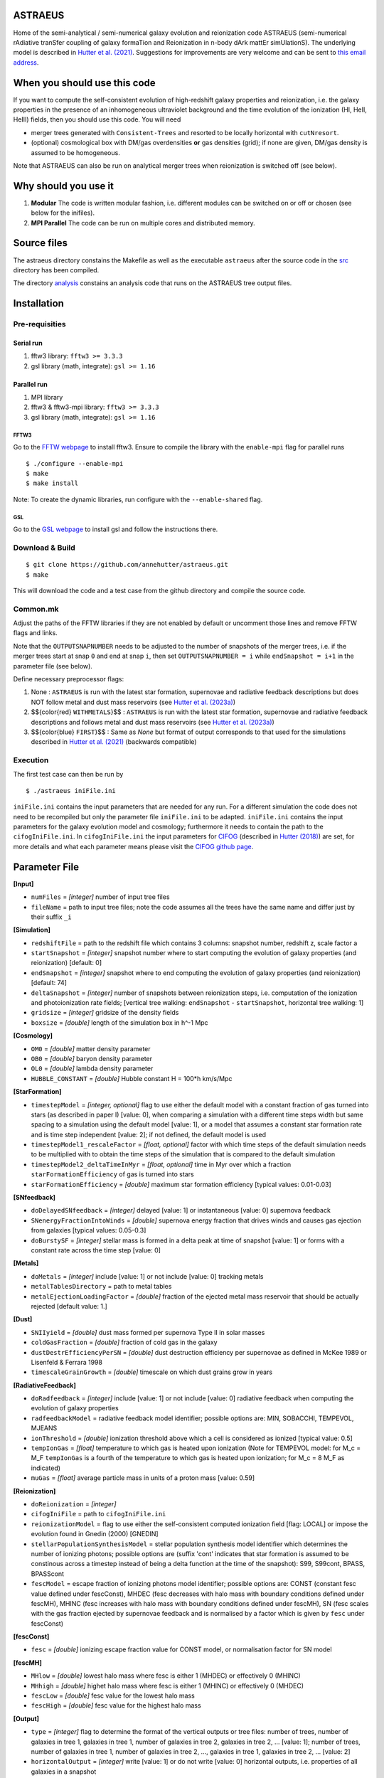 ASTRAEUS
========

Home of the semi-analytical / semi-numerical galaxy evolution and reionization code ASTRAEUS (semi-numerical rAdiative tranSfer coupling of galaxy formaTion and Reionization in n-body dArk mattEr simUlationS). The underlying model is described in `Hutter et al. (2021) <https://ui.adsabs.harvard.edu/abs/2021MNRAS.tmp..610H/abstract>`__. Suggestions for improvements are very welcome and can be sent to `this email address <a.k.hutter@rug.nl>`_.

When you should use this code
=============================

If you want to compute the self-consistent evolution of high-redshift galaxy properties and reionization, i.e. the galaxy properties in the presence of an inhomogeneous ultraviolet background and the time evolution of the ionization (HI, HeII, HeIII) fields, then you should use this code. You will need 

- merger trees generated with ``Consistent-Trees`` and resorted to be locally horizontal with ``cutNresort``.
- (optional) cosmological box with DM/gas overdensities **or** gas densities (grid); if none are given, DM/gas density is assumed to be homogeneous.

Note that ASTRAEUS can also be run on analytical merger trees when reionization is switched off (see below).

Why should you use it
=====================

1. **Modular** The code is written modular fashion, i.e. different modules can be switched on or off or chosen (see below for the inifiles).
2. **MPI Parallel** The code can be run on multiple cores and distributed memory.

Source files
============

The astraeus directory constains the Makefile as well as the executable ``astraeus`` after the source code in the `src <https://github.com/annehutter/astraeus/src>`__ directory has been compiled.

The directory `analysis <https://github.com/annehutter/astraeus/analysis>`__ constains an analysis code that runs on the ASTRAEUS tree output files. 

Installation
============

Pre-requisities
---------------

Serial run
``````````

1. fftw3 library: ``fftw3 >= 3.3.3``
2. gsl library (math, integrate): ``gsl >= 1.16``

Parallel run
````````````

1. MPI library
2. fftw3 & fftw3-mpi library: ``fftw3 >= 3.3.3``
3. gsl library (math, integrate): ``gsl >= 1.16``

FFTW3
'''''

Go to the `FFTW webpage <http://www.fftw.org/download.html>`__ to install fftw3. Ensure to compile the library with the ``enable-mpi`` flag for parallel runs
::
    
    $ ./configure --enable-mpi
    $ make
    $ make install
    
Note: To create the dynamic libraries, run configure with the ``--enable-shared`` flag. 
    
GSL
'''

Go to the `GSL webpage <https://www.gnu.org/software/gsl/>`__ to install gsl and follow the instructions there. 


Download & Build
----------------

::

    $ git clone https://github.com/annehutter/astraeus.git
    $ make

This will download the code and a test case from the github directory and compile the source code.

Common.mk
---------

Adjust the paths of the FFTW libraries if they are not enabled by default or uncomment those lines and remove FFTW flags and links. 

Note that the ``OUTPUTSNAPNUMBER`` needs to be adjusted to the number of snapshots of the merger trees, i.e. if the merger trees start at snap ``0`` and end at snap ``i``, then set ``OUTPUTSNAPNUMBER = i`` while ``endSnapshot = i+1`` in the parameter file (see below).

.. role:: red
.. role:: blue

Define necessary preprocessor flags:

1. None : ``ASTRAEUS`` is run with the latest star formation, supernovae and radiative feedback descriptions but does NOT follow metal and dust mass reservoirs (see `Hutter et al. (2023a) <https://ui.adsabs.harvard.edu/abs/2023MNRAS.tmp.2201H/abstract>`__)
2. $${\color{red} ``WITHMETALS``}$$ : ``ASTRAEUS`` is run with the latest star formation, supernovae and radiative feedback descriptions and follows metal and dust mass reservoirs (see `Hutter et al. (2023a) <https://ui.adsabs.harvard.edu/abs/2023MNRAS.tmp.2201H/abstract>`__)
3. $${\color{blue} ``FIRST``}$$ : Same as `None` but format of output corresponds to that used for the simulations described in `Hutter et al. (2021) <https://ui.adsabs.harvard.edu/abs/2021MNRAS.tmp..610H/abstract>`__ (backwards compatible)

Execution
---------

The first test case can then be run by
::

    $ ./astraeus iniFile.ini

``iniFile.ini`` contains the input parameters that are needed for any run. For a different simulation the code does not need to be recompiled but only the parameter file ``iniFile.ini`` to be adapted. ``iniFile.ini`` contains the input parameters for the galaxy evolution model and cosmology; furthermore it needs to contain the path to the ``cifogIniFile.ini``. In ``cifogIniFile.ini`` the input parameters for `CIFOG <https://ui.adsabs.harvard.edu/abs/2018ascl.soft03002H/abstract>`__ (described in `Hutter (2018) <https://ui.adsabs.harvard.edu/abs/2018MNRAS.477.1549H/abstract>`__) are set, for more details and what each parameter means please visit the `CIFOG github page <https://github.com/annehutter/grid-model/>`__.

Parameter File
==============

**[Input]**

- ``numFiles`` = *[integer]* number of input tree files
- ``fileName`` = path to input tree files; note the code assumes all the trees have the same name and differ just by their suffix ``_i``

**[Simulation]**

- ``redshiftFile`` = path to the redshift file which contains 3 columns: snapshot number, redshift z, scale factor a
- ``startSnapshot`` = *[integer]* snapshot number where to start computing the evolution of galaxy properties (and reionization) [default: 0]
- ``endSnapshot`` = *[integer]* snapshot where to end computing the evolution of galaxy properties (and reionization) [default: 74]
- ``deltaSnapshot`` = *[integer]* number of snapshots between reionization steps, i.e. computation of the ionization and photoionization rate fields; [vertical tree walking: ``endSnapshot`` - ``startSnapshot``, horizontal tree walking: 1]
- ``gridsize`` = *[integer]* gridsize of the density fields
- ``boxsize`` =  *[double]* length of the simulation box in h^-1 Mpc

**[Cosmology]**

- ``OM0`` = *[double]* matter density parameter
- ``OB0`` = *[double]* baryon density parameter
- ``OL0`` = *[double]* lambda density parameter
- ``HUBBLE_CONSTANT`` = *[double]* Hubble constant H = 100*h km/s/Mpc

**[StarFormation]**

- ``timestepModel`` = *[integer, optional]* flag to use either the default model with a constant fraction of gas turned into stars (as described in paper I) [value: 0], when comparing a simulation with a different time steps width but same spacing to a simulation using the default model [value: 1], or a model that assumes a constant star formation rate and is time step independent [value: 2]; if not defined, the default model is used
- ``timestepModel1_rescaleFactor`` = *[float, optional]* factor with which time steps of the default simulation needs to be multiplied with to obtain the time steps of the simulation that is compared to the default simulation
- ``timestepModel2_deltaTimeInMyr`` = *[float, optional]* time in Myr over which a fraction ``starFormationEfficiency`` of gas is turned into stars
- ``starFormationEfficiency`` = *[double]* maximum star formation efficiency [typical values: 0.01-0.03]

**[SNfeedback]**

- ``doDelayedSNfeedback`` = *[integer]* delayed [value: 1] or instantaneous [value: 0] supernova feedback
- ``SNenergyFractionIntoWinds`` = *[double]* supernova energy fraction that drives winds and causes gas ejection from galaxies [typical values: 0.05-0.3]
- ``doBurstySF`` = *[integer]* stellar mass is formed in a delta peak at time of snapshot [value: 1] or forms with a constant rate across the time step [value: 0]

**[Metals]**

- ``doMetals`` = *[integer]* include [value: 1] or not include [value: 0] tracking metals
- ``metalTablesDirectory`` = path to metal tables
- ``metalEjectionLoadingFactor`` = *[double]* fraction of the ejected metal mass reservoir that should be actually rejected [default value: 1.]

**[Dust]**

- ``SNIIyield`` = *[double]* dust mass formed per supernova Type II in solar masses
- ``coldGasFraction`` = *[double]* fraction of cold gas in the galaxy
- ``dustDestrEfficiencyPerSN`` = *[double]* dust destruction efficiency per supernovae as defined in McKee 1989 or Lisenfeld & Ferrara 1998
- ``timescaleGrainGrowth`` = *[double]* timescale on which dust grains grow in years

**[RadiativeFeedback]**

- ``doRadfeedback`` = *[integer]*  include [value: 1] or not include [value: 0] radiative feedback when computing the evolution of galaxy properties
- ``radfeedbackModel`` = radiative feedback model identifier; possible options are: MIN, SOBACCHI, TEMPEVOL, MJEANS
- ``ionThreshold`` = *[double]* ionization threshold above which a cell is considered as ionized [typical value: 0.5]
- ``tempIonGas`` = *[float]* temperature to which gas is heated upon ionization (Note for TEMPEVOL model: for M_c = M_F ``tempIonGas`` is a fourth of the temperature to which gas is heated upon ionization; for M_c = 8 M_F as indicated)
- ``muGas`` = *[float]* average particle mass in units of a proton mass [value: 0.59]

**[Reionization]**

- ``doReionization`` = *[integer]*
- ``cifogIniFile`` = path to ``cifogIniFile.ini``
- ``reionizationModel`` = flag to use either the self-consistent computed ionization field [flag: LOCAL] or impose the evolution found in Gnedin (2000) [GNEDIN]
- ``stellarPopulationSynthesisModel`` = stellar population synthesis model identifier which determines the number of ionizing photons; possible options are (suffix 'cont' indicates that star formation is assumed to be constinous across a timestep instead of being a delta function at the time of the snapshot): S99, S99cont, BPASS, BPASScont
- ``fescModel`` = escape fraction of ionizing photons model identifier; possible options are: CONST (constant fesc value defined under fescConst), MHDEC (fesc decreases with halo mass with boundary conditions defined under fescMH), MHINC  (fesc increases with halo mass with boundary conditions defined under fescMH), SN (fesc scales with the gas fraction ejected by supernovae feedback and is normalised by a factor which is given by ``fesc`` under fescConst)

**[fescConst]**

- ``fesc`` = *[double]* ionizing escape fraction value for CONST model, or normalisation factor for SN model

**[fescMH]**

- ``MHlow`` = *[double]* lowest halo mass where fesc is either 1 (MHDEC) or effectively 0 (MHINC)
- ``MHhigh`` = *[double]* highet halo mass where fesc is either 1 (MHINC) or effectively 0 (MHDEC)
- ``fescLow`` = *[double]* fesc value for the lowest halo mass
- ``fescHigh`` = *[double]* fesc value for the highest halo mass

**[Output]**

- ``type`` = *[integer]* flag to determine the format of the vertical outputs or tree files: number of trees, number of galaxies in tree 1, galaxies in tree 1, number of galaxies in tree 2, galaxies in tree 2, ... [value: 1]; number of trees, number of galaxies in tree 1, number of galaxies in tree 2, ..., galaxies in tree 1, galaxies in tree 2, ... [value: 2]
- ``horizontalOutput`` = *[integer]* write [value: 1] or do not write [value: 0] horizontal outputs, i.e. properties of all galaxies in a snapshot
- ``numSnapsToWrite`` = *[integer]* number of snapshots for which horizontal outputs should be written
- ``snapList`` = *[list of integers]* snapshot numbers for which horizontal outputs should be written [example: 12 25 34 38 42 46 51 54 56 58 62 64 69]
- ``verticalOutput`` = *[integer]* write [value: 1] or do not write [value: 0] vertical outputs or tree files constaining properties of galaxies in trees
- ``percentageOfTreesToWrite`` = *[integer]* percentage of trees to be written [default: 100]
- ``outputFile`` = path for directory where output files are to be written

Output Files
============

ASTRAEUS produces two types of output files:

- **horizontal:** file contains only galaxies at a chosen snapshot (redshift).
- **vertical:** file contains the local-horizontal merger trees with the computed galactic properties. 

Both output files are binary (and to date have not been adjusted for ) and have the following formats:

Horizontal
----------

Each galaxy has the following structure:

- *[float]* :blue:` ``scalefactor`` `: scale factor 
- *[float]* :blue:` ``pos[3]`` `: x, y, z coordinates in the simulation box in comoving Mpc/h
- *[float]* :blue:` ``vel[3]`` `: velocities in x, z, z direction in physical km/s (peculiar)
- *[float]* :blue:` ``Mvir`` `: halo mass in Msun/h
- *[float]* :blue:` ``Mvir_prog`` `: sum of all progenitor halo masses in Msun/h
- *[float]* :blue:` ``Rvir`` `: virial radius in comoving kpc/h
- *[float]* :blue:` ``velDisp`` `: velocity dispersion in physical km/s
- *[float]* :blue:` ``velMax`` `: maximum circular velocity in physical km/s
- *[float]* :blue:` ``spin`` `: halo spin parameter
- *[float]* :blue:` ``scalefactorLastMajorMerger`` `: scale factor of the last major merger (mass ratio > 0.3)
- *[float]* :blue:` ``MgasIni`` `: initial gas mass (after gas accretion and radiative feedback, before star formation and supernoave feedback) in Msun/h
- *[float]* ``fracMgasMer`` : fraction of the initial gas mass gained by mergers (i.e. not accretion)
- *[float]* ``MgasNew`` : gas mass returned from dying stars in Msun/h
- *[float]* ``MgasEj`` : ejected gas mass in Msun/h
- *[float]* :blue:` ``Mgas`` `: final gas mass (after star formation and supernovae feedback) in Msun/h
- *[float]* :blue:` ``Mstar`` `: stellar mass in Msun/h
- *[float]*  ``fesc`` : escape fraction of hydrogen ionising photons
- *[float]*  ``Nion`` : intrinsic ionising emissivity in s^-1
- *[float]*  ``fej`` : fraction of gas mass to be turned into stars to expel all gas
- *[float]* :blue:` ``feff`` `: star formation efficiency 
- *[float]* :blue:` ``fg`` `: fraction of the gas mass given by the cosmological ratio that a halo can retain in the presence of the UV background
- *[float]* :blue:` ``zreion`` `: redshift when cell where galaxy is located became reionized
- *[float]* :blue:` ``photHI_bg`` `: photoionization rate in s^-1 when cell where galaxy is located became reionized
- *[float]* :blue:` ``stellarmasshistory[OUTPUTSNAPNUMBER]`` `: star formation history with each entry in the array listing the stellar mass form at the respective snapshot (redshift)
- *[float]* :red:` ``Mmetal[3]`` `: final metal mass (after star formation and supernovae feedback) in Msun/h (0 = all metals, 1 = oxygen, 2 = iron)
- *[float]* :red:` ``MmetalIni[3]`` `: initial metal mass (after gas accretion and radiative feedback, before star formation and supernoave feedback) in Msun/h
- *[float]* :red:` ``MmetalNew[3]`` `: metal mass returned from dying stars in Msun/h
- *[float]* :red:` ``fracMmetalMer[3]`` `: fraction of the initial metal mass gained by mergers (i.e. not accretion)
- *[float]* :red:` ``MmetalEj[3]`` `: ejected metal mass in Msun/h
- *[float]* :red:` ``metalmasshistory[OUTPUTSNAPNUMBER]`` `: metallicity history with each entry in the array listing the metallicity at the respective snapshot (redshift)
- *[float]* :red:` ``Mdust`` `: final dust mass (after star formation and supernovae feedback) in Msun/h (0 = all metals, 1 = oxygen, 2 = iron)

Vertical
--------

Each galaxy has the following structure:

- *[integer]* :blue:` ``localID`` `: ID of the galaxy (only unique within a tree)
- *[integer]* :blue:` ``localDescID`` `: ID of the descendent of the galaxy
- *[integer]* :blue:` ``numProg`` `: number of the galaxy's progenitors
- *[integer]* :blue:` ``snapnumber`` `: number of the snapshot (increases with decreasing redshift)

- *[float]* :blue:` ``scalefactor`` `: scale factor 
- *[float]* :blue:` ``pos[3]`` `: x, y, z coordinates in the simulation box in comoving Mpc/h
- *[float]* :blue:` ``vel[3]`` `: velocities in x, z, z direction in physical km/s (peculiar)
- *[float]* :blue:` ``Mvir`` `: halo mass in Msun/h
- *[float]* :blue:` ``Mvir_prog`` `: sum of all progenitor halo masses in Msun/h
- *[float]* :blue:` ``Rvir`` `: virial radius in comoving kpc/h
- *[float]* :blue:` ``velDisp`` `: velocity dispersion in physical km/s
- *[float]* :blue:` ``velMax`` `: maximum circular velocity in physical km/s
- *[float]* :blue:` ``spin`` `: halo spin parameter
- *[float]* :blue:` ``scalefactorLastMajorMerger`` `: scale factor of the last major merger (mass ratio > 0.3)
- *[float]* :blue:` ``MgasIni`` `: initial gas mass (after gas accretion and radiative feedback, before star formation and supernoave feedback) in Msun/h
- *[float]* ``fracMgasMer`` : fraction of the initial gas mass gained by mergers (i.e. not accretion)
- *[float]* ``MgasNew`` : gas mass returned from dying stars in Msun/h
- *[float]* ``MgasEj`` : ejected gas mass in Msun/h
- *[float]* :blue:` ``Mgas`` `: final gas mass (after star formation and supernovae feedback) in Msun/h
- *[float]* :blue:` ``Mstar`` `: stellar mass in Msun/h
- *[float]*  ``fesc`` : escape fraction of hydrogen ionising photons
- *[float]*  ``Nion`` : intrinsic ionising emissivity in 1/s
- *[float]*  ``fej`` : fraction of gas mass to be turned into stars to expel all gas
- *[float]* :blue:` ``feff`` `: star formation efficiency 
- *[float]* :blue:` ``fg`` `: fraction of the gas mass given by the cosmological ratio that a halo can retain in the presence of the UV background
- *[float]* :blue:` ``zreion`` `: redshift when cell where galaxy is located became reionized
- *[float]* :blue:` ``photHI_bg`` `: photoionization rate in s^-1 when cell where galaxy is located became reionized
- *[float]* :red:` ``Mmetal[3]`` `: final metal mass (after star formation and supernovae feedback) in Msun/h (0 = all metals, 1 = oxygen, 2 = iron)
- *[float]* :red:` ``MmetalIni[3]`` `: initial metal mass (after gas accretion and radiative feedback, before star formation and supernoave feedback) in Msun/h
- *[float]* :red:` ``MmetalNew[3]`` `: metal mass returned from dying stars in Msun/h
- *[float]* :red:` ``fracMmetalMer[3]`` `: fraction of the initial metal mass gained by mergers (i.e. not accretion)
- *[float]* :red:` ``MmetalEj[3]`` `: ejected metal mass in Msun/h
- *[float]* :red:` ``Mdust`` `: final dust mass (after star formation and supernovae feedback) in Msun/h (0 = all metals, 1 = oxygen, 2 = iron)
  
An example for a reading routines for the output files can be found in the analysis program linked below. The corresponding C structs can be found in ``src/outgal.h``.
  
Analysis
========

The tree outputs generated with ``ASTRAEUS`` can be analysed using our analysis code `here <https://github.com/annehutter/astraeus/tree/master/analysis>`__.

